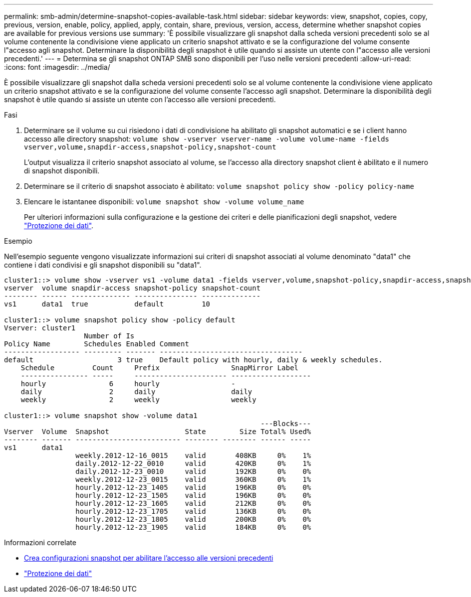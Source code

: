 ---
permalink: smb-admin/determine-snapshot-copies-available-task.html 
sidebar: sidebar 
keywords: view, snapshot, copies, copy, previous, version, enable, policy, applied, apply, contain, share, previous, version, access, determine whether snapshot copies are available for previous versions use 
summary: 'È possibile visualizzare gli snapshot dalla scheda versioni precedenti solo se al volume contenente la condivisione viene applicato un criterio snapshot attivato e se la configurazione del volume consente l"accesso agli snapshot. Determinare la disponibilità degli snapshot è utile quando si assiste un utente con l"accesso alle versioni precedenti.' 
---
= Determina se gli snapshot ONTAP SMB sono disponibili per l'uso nelle versioni precedenti
:allow-uri-read: 
:icons: font
:imagesdir: ../media/


[role="lead"]
È possibile visualizzare gli snapshot dalla scheda versioni precedenti solo se al volume contenente la condivisione viene applicato un criterio snapshot attivato e se la configurazione del volume consente l'accesso agli snapshot. Determinare la disponibilità degli snapshot è utile quando si assiste un utente con l'accesso alle versioni precedenti.

.Fasi
. Determinare se il volume su cui risiedono i dati di condivisione ha abilitato gli snapshot automatici e se i client hanno accesso alle directory snapshot: `volume show -vserver vserver-name -volume volume-name -fields vserver,volume,snapdir-access,snapshot-policy,snapshot-count`
+
L'output visualizza il criterio snapshot associato al volume, se l'accesso alla directory snapshot client è abilitato e il numero di snapshot disponibili.

. Determinare se il criterio di snapshot associato è abilitato: `volume snapshot policy show -policy policy-name`
. Elencare le istantanee disponibili: `volume snapshot show -volume volume_name`
+
Per ulteriori informazioni sulla configurazione e la gestione dei criteri e delle pianificazioni degli snapshot, vedere link:../data-protection/index.html["Protezione dei dati"].



.Esempio
Nell'esempio seguente vengono visualizzate informazioni sui criteri di snapshot associati al volume denominato "data1" che contiene i dati condivisi e gli snapshot disponibili su "data1".

[listing]
----
cluster1::> volume show -vserver vs1 -volume data1 -fields vserver,volume,snapshot-policy,snapdir-access,snapshot-count
vserver  volume snapdir-access snapshot-policy snapshot-count
-------- ------ -------------- --------------- --------------
vs1      data1  true           default         10

cluster1::> volume snapshot policy show -policy default
Vserver: cluster1
                   Number of Is
Policy Name        Schedules Enabled Comment
------------------ --------- ------- ----------------------------------
default                    3 true    Default policy with hourly, daily & weekly schedules.
    Schedule         Count     Prefix                 SnapMirror Label
    ---------------- -----     ---------------------- -------------------
    hourly               6     hourly                 -
    daily                2     daily                  daily
    weekly               2     weekly                 weekly

cluster1::> volume snapshot show -volume data1
                                                             ---Blocks---
Vserver  Volume  Snapshot                  State        Size Total% Used%
-------- ------- ------------------------- -------- -------- ------ -----
vs1      data1
                 weekly.2012-12-16_0015    valid       408KB     0%    1%
                 daily.2012-12-22_0010     valid       420KB     0%    1%
                 daily.2012-12-23_0010     valid       192KB     0%    0%
                 weekly.2012-12-23_0015    valid       360KB     0%    1%
                 hourly.2012-12-23_1405    valid       196KB     0%    0%
                 hourly.2012-12-23_1505    valid       196KB     0%    0%
                 hourly.2012-12-23_1605    valid       212KB     0%    0%
                 hourly.2012-12-23_1705    valid       136KB     0%    0%
                 hourly.2012-12-23_1805    valid       200KB     0%    0%
                 hourly.2012-12-23_1905    valid       184KB     0%    0%
----
.Informazioni correlate
* xref:create-snapshot-config-previous-versions-access-task.adoc[Crea configurazioni snapshot per abilitare l'accesso alle versioni precedenti]
* link:../data-protection/index.html["Protezione dei dati"]

